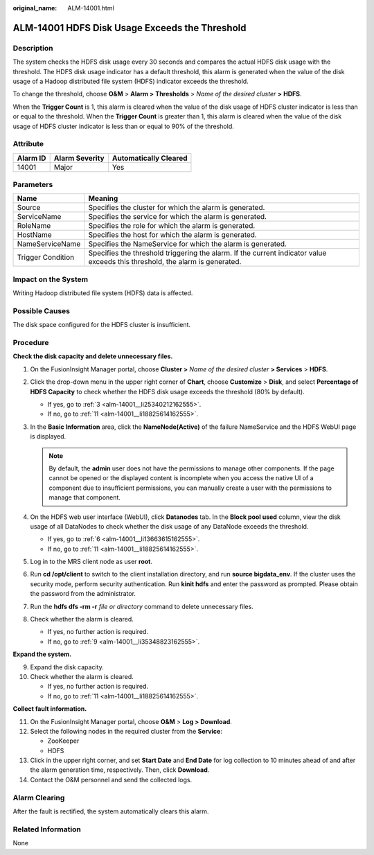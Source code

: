 :original_name: ALM-14001.html

.. _ALM-14001:

ALM-14001 HDFS Disk Usage Exceeds the Threshold
===============================================

Description
-----------

The system checks the HDFS disk usage every 30 seconds and compares the actual HDFS disk usage with the threshold. The HDFS disk usage indicator has a default threshold, this alarm is generated when the value of the disk usage of a Hadoop distributed file system (HDFS) indicator exceeds the threshold.

To change the threshold, choose **O&M** > **Alarm >** **Thresholds** > *Name of the desired cluster* **>** **HDFS**.

When the **Trigger Count** is 1, this alarm is cleared when the value of the disk usage of HDFS cluster indicator is less than or equal to the threshold. When the **Trigger Count** is greater than 1, this alarm is cleared when the value of the disk usage of HDFS cluster indicator is less than or equal to 90% of the threshold.

Attribute
---------

======== ============== =====================
Alarm ID Alarm Severity Automatically Cleared
======== ============== =====================
14001    Major          Yes
======== ============== =====================

Parameters
----------

+-------------------+------------------------------------------------------------------------------------------------------------------------------+
| Name              | Meaning                                                                                                                      |
+===================+==============================================================================================================================+
| Source            | Specifies the cluster for which the alarm is generated.                                                                      |
+-------------------+------------------------------------------------------------------------------------------------------------------------------+
| ServiceName       | Specifies the service for which the alarm is generated.                                                                      |
+-------------------+------------------------------------------------------------------------------------------------------------------------------+
| RoleName          | Specifies the role for which the alarm is generated.                                                                         |
+-------------------+------------------------------------------------------------------------------------------------------------------------------+
| HostName          | Specifies the host for which the alarm is generated.                                                                         |
+-------------------+------------------------------------------------------------------------------------------------------------------------------+
| NameServiceName   | Specifies the NameService for which the alarm is generated.                                                                  |
+-------------------+------------------------------------------------------------------------------------------------------------------------------+
| Trigger Condition | Specifies the threshold triggering the alarm. If the current indicator value exceeds this threshold, the alarm is generated. |
+-------------------+------------------------------------------------------------------------------------------------------------------------------+

Impact on the System
--------------------

Writing Hadoop distributed file system (HDFS) data is affected.

Possible Causes
---------------

The disk space configured for the HDFS cluster is insufficient.

Procedure
---------

**Check the disk capacity and delete unnecessary files.**

#. On the FusionInsight Manager portal, choose **Cluster >** *Name of the desired cluster* **> Services** > **HDFS**.

#. Click the drop-down menu in the upper right corner of **Chart**, choose **Customize** > **Disk**, and select **Percentage of HDFS Capacity** to check whether the HDFS disk usage exceeds the threshold (80% by default).

   -  If yes, go to :ref:`3 <alm-14001__li25340212162555>`.
   -  If no, go to :ref:`11 <alm-14001__li18825614162555>`.

#. .. _alm-14001__li25340212162555:

   In the **Basic Information** area, click the **NameNode(Active)** of the failure NameService and the HDFS WebUI page is displayed.

   .. note::

      By default, the **admin** user does not have the permissions to manage other components. If the page cannot be opened or the displayed content is incomplete when you access the native UI of a component due to insufficient permissions, you can manually create a user with the permissions to manage that component.

#. On the HDFS web user interface (WebUI), click **Datanodes** tab. In the **Block pool used** column, view the disk usage of all DataNodes to check whether the disk usage of any DataNode exceeds the threshold.

   -  If yes, go to :ref:`6 <alm-14001__li13663615162555>`.
   -  If no, go to :ref:`11 <alm-14001__li18825614162555>`.

#. Log in to the MRS client node as user **root**.

#. .. _alm-14001__li13663615162555:

   Run **cd /opt/client** to switch to the client installation directory, and run **source bigdata_env**. If the cluster uses the security mode, perform security authentication. Run **kinit hdfs** and enter the password as prompted. Please obtain the password from the administrator.

#. Run the **hdfs dfs -rm -r** *file or directory* command to delete unnecessary files.

#. Check whether the alarm is cleared.

   -  If yes, no further action is required.
   -  If no, go to :ref:`9 <alm-14001__li35348823162555>`.

**Expand the system.**

9.  .. _alm-14001__li35348823162555:

    Expand the disk capacity.

10. Check whether the alarm is cleared.

    -  If yes, no further action is required.
    -  If no, go to :ref:`11 <alm-14001__li18825614162555>`.

**Collect fault information.**

11. .. _alm-14001__li18825614162555:

    On the FusionInsight Manager portal, choose **O&M** > **Log > Download**.

12. Select the following nodes in the required cluster from the **Service**:

    -  ZooKeeper
    -  HDFS

13. Click |image1| in the upper right corner, and set **Start Date** and **End Date** for log collection to 10 minutes ahead of and after the alarm generation time, respectively. Then, click **Download**.

14. Contact the O&M personnel and send the collected logs.

Alarm Clearing
--------------

After the fault is rectified, the system automatically clears this alarm.

Related Information
-------------------

None

.. |image1| image:: /_static/images/en-us_image_0269383958.png
